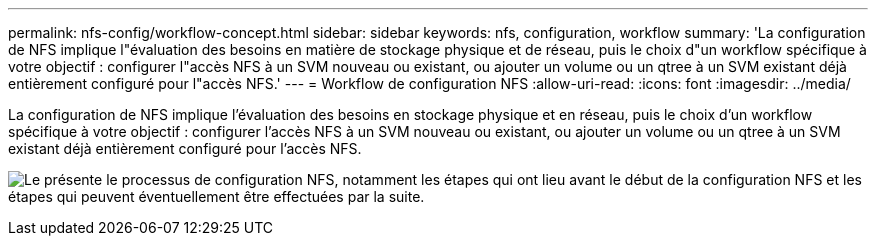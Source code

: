 ---
permalink: nfs-config/workflow-concept.html 
sidebar: sidebar 
keywords: nfs, configuration, workflow 
summary: 'La configuration de NFS implique l"évaluation des besoins en matière de stockage physique et de réseau, puis le choix d"un workflow spécifique à votre objectif : configurer l"accès NFS à un SVM nouveau ou existant, ou ajouter un volume ou un qtree à un SVM existant déjà entièrement configuré pour l"accès NFS.' 
---
= Workflow de configuration NFS
:allow-uri-read: 
:icons: font
:imagesdir: ../media/


[role="lead"]
La configuration de NFS implique l'évaluation des besoins en stockage physique et en réseau, puis le choix d'un workflow spécifique à votre objectif : configurer l'accès NFS à un SVM nouveau ou existant, ou ajouter un volume ou un qtree à un SVM existant déjà entièrement configuré pour l'accès NFS.

image:nfs-config-pg-workflow_ieops-1616.png["Le présente le processus de configuration NFS, notamment les étapes qui ont lieu avant le début de la configuration NFS et les étapes qui peuvent éventuellement être effectuées par la suite."]
